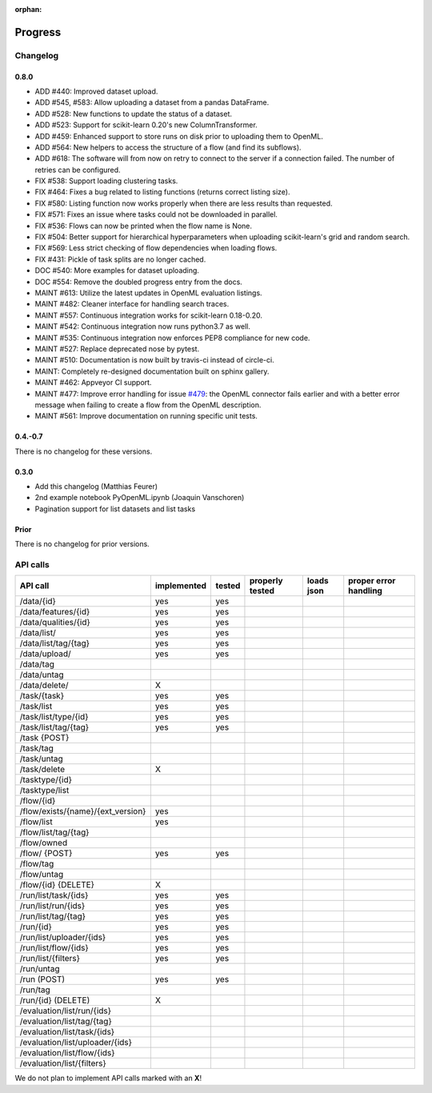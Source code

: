 :orphan:

.. _progress:

========
Progress
========

Changelog
=========

0.8.0
~~~~~

* ADD #440: Improved dataset upload.
* ADD #545, #583: Allow uploading a dataset from a pandas DataFrame.
* ADD #528: New functions to update the status of a dataset.
* ADD #523: Support for scikit-learn 0.20's new ColumnTransformer.
* ADD #459: Enhanced support to store runs on disk prior to uploading them to
  OpenML.
* ADD #564: New helpers to access the structure of a flow (and find its
  subflows).
* ADD #618: The software will from now on retry to connect to the server if a
  connection failed. The number of retries can be configured.
* FIX #538: Support loading clustering tasks.
* FIX #464: Fixes a bug related to listing functions (returns correct listing
  size).
* FIX #580: Listing function now works properly when there are less results
  than requested.
* FIX #571: Fixes an issue where tasks could not be downloaded in parallel.
* FIX #536: Flows can now be printed when the flow name is None.
* FIX #504: Better support for hierarchical hyperparameters when uploading
  scikit-learn's grid and random search.
* FIX #569: Less strict checking of flow dependencies when loading flows.
* FIX #431: Pickle of task splits are no longer cached.
* DOC #540: More examples for dataset uploading.
* DOC #554: Remove the doubled progress entry from the docs.
* MAINT #613: Utilize the latest updates in OpenML evaluation listings.
* MAINT #482: Cleaner interface for handling search traces.
* MAINT #557: Continuous integration works for scikit-learn 0.18-0.20.
* MAINT #542: Continuous integration now runs python3.7 as well.
* MAINT #535: Continuous integration now enforces PEP8 compliance for new code.
* MAINT #527: Replace deprecated nose by pytest.
* MAINT #510: Documentation is now built by travis-ci instead of circle-ci.
* MAINT: Completely re-designed documentation built on sphinx gallery.
* MAINT #462: Appveyor CI support.
* MAINT #477: Improve error handling for issue
  `#479 <https://github.com/openml/openml-python/pull/479>`_:
  the OpenML connector fails earlier and with a better error message when
  failing to create a flow from the OpenML description.
* MAINT #561: Improve documentation on running specific unit tests.

0.4.-0.7
~~~~~~~~

There is no changelog for these versions.

0.3.0
~~~~~

* Add this changelog (Matthias Feurer)
* 2nd example notebook PyOpenML.ipynb (Joaquin Vanschoren)
* Pagination support for list datasets and list tasks

Prior
~~~~~

There is no changelog for prior versions.

API calls
=========

=============================================== =========== ====== =============== ========== =====================
API call                                        implemented tested properly tested loads json proper error handling
=============================================== =========== ====== =============== ========== =====================
/data/{id}                                      yes         yes
/data/features/{id}                             yes         yes
/data/qualities/{id}                            yes         yes
/data/list/                                     yes         yes
/data/list/tag/{tag}                            yes         yes
/data/upload/                                   yes         yes
/data/tag
/data/untag
/data/delete/                                   X

/task/{task}                                    yes         yes
/task/list                                      yes         yes
/task/list/type/{id}                            yes         yes
/task/list/tag/{tag}                            yes         yes
/task {POST}
/task/tag
/task/untag
/task/delete                                    X

/tasktype/{id}
/tasktype/list

/flow/{id}
/flow/exists/{name}/{ext_version}               yes
/flow/list                                      yes
/flow/list/tag/{tag}
/flow/owned
/flow/ {POST}                                   yes         yes
/flow/tag
/flow/untag
/flow/{id} {DELETE}                             X

/run/list/task/{ids}                            yes         yes
/run/list/run/{ids}                             yes         yes
/run/list/tag/{tag}                             yes         yes
/run/{id}                                       yes         yes
/run/list/uploader/{ids}                        yes         yes
/run/list/flow/{ids}                            yes         yes
/run/list/{filters}                             yes         yes
/run/untag
/run (POST)                                     yes         yes
/run/tag
/run/{id} (DELETE)                              X

/evaluation/list/run/{ids}
/evaluation/list/tag/{tag}
/evaluation/list/task/{ids}
/evaluation/list/uploader/{ids}
/evaluation/list/flow/{ids}
/evaluation/list/{filters}

=============================================== =========== ====== =============== ========== =====================

We do not plan to implement API calls marked with an **X**!
